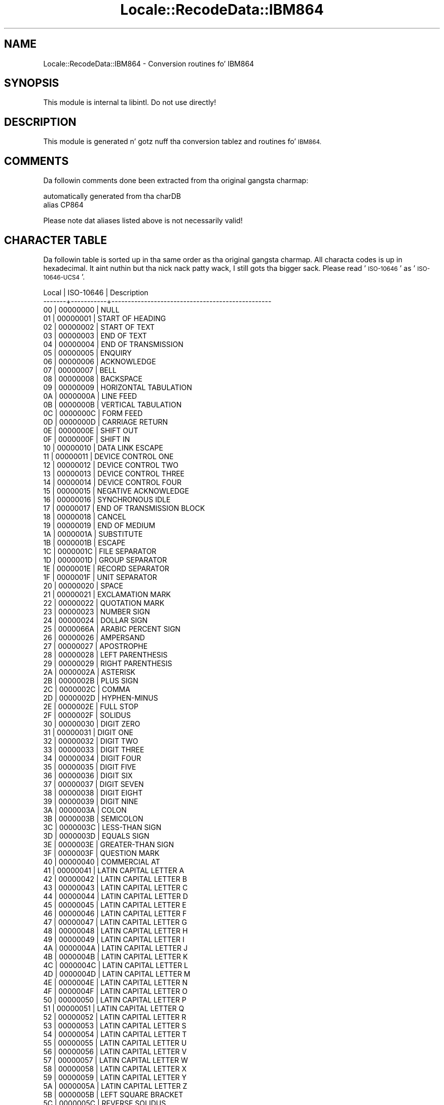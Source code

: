 .\" Automatically generated by Pod::Man 2.27 (Pod::Simple 3.28)
.\"
.\" Standard preamble:
.\" ========================================================================
.de Sp \" Vertical space (when we can't use .PP)
.if t .sp .5v
.if n .sp
..
.de Vb \" Begin verbatim text
.ft CW
.nf
.ne \\$1
..
.de Ve \" End verbatim text
.ft R
.fi
..
.\" Set up some characta translations n' predefined strings.  \*(-- will
.\" give a unbreakable dash, \*(PI'ma give pi, \*(L" will give a left
.\" double quote, n' \*(R" will give a right double quote.  \*(C+ will
.\" give a sickr C++.  Capital omega is used ta do unbreakable dashes and
.\" therefore won't be available.  \*(C` n' \*(C' expand ta `' up in nroff,
.\" not a god damn thang up in troff, fo' use wit C<>.
.tr \(*W-
.ds C+ C\v'-.1v'\h'-1p'\s-2+\h'-1p'+\s0\v'.1v'\h'-1p'
.ie n \{\
.    dz -- \(*W-
.    dz PI pi
.    if (\n(.H=4u)&(1m=24u) .ds -- \(*W\h'-12u'\(*W\h'-12u'-\" diablo 10 pitch
.    if (\n(.H=4u)&(1m=20u) .ds -- \(*W\h'-12u'\(*W\h'-8u'-\"  diablo 12 pitch
.    dz L" ""
.    dz R" ""
.    dz C` ""
.    dz C' ""
'br\}
.el\{\
.    dz -- \|\(em\|
.    dz PI \(*p
.    dz L" ``
.    dz R" ''
.    dz C`
.    dz C'
'br\}
.\"
.\" Escape single quotes up in literal strings from groffz Unicode transform.
.ie \n(.g .ds Aq \(aq
.el       .ds Aq '
.\"
.\" If tha F regista is turned on, we'll generate index entries on stderr for
.\" titlez (.TH), headaz (.SH), subsections (.SS), shit (.Ip), n' index
.\" entries marked wit X<> up in POD.  Of course, you gonna gotta process the
.\" output yo ass up in some meaningful fashion.
.\"
.\" Avoid warnin from groff bout undefined regista 'F'.
.de IX
..
.nr rF 0
.if \n(.g .if rF .nr rF 1
.if (\n(rF:(\n(.g==0)) \{
.    if \nF \{
.        de IX
.        tm Index:\\$1\t\\n%\t"\\$2"
..
.        if !\nF==2 \{
.            nr % 0
.            nr F 2
.        \}
.    \}
.\}
.rr rF
.\"
.\" Accent mark definitions (@(#)ms.acc 1.5 88/02/08 SMI; from UCB 4.2).
.\" Fear. Shiiit, dis aint no joke.  Run. I aint talkin' bout chicken n' gravy biatch.  Save yo ass.  No user-serviceable parts.
.    \" fudge factors fo' nroff n' troff
.if n \{\
.    dz #H 0
.    dz #V .8m
.    dz #F .3m
.    dz #[ \f1
.    dz #] \fP
.\}
.if t \{\
.    dz #H ((1u-(\\\\n(.fu%2u))*.13m)
.    dz #V .6m
.    dz #F 0
.    dz #[ \&
.    dz #] \&
.\}
.    \" simple accents fo' nroff n' troff
.if n \{\
.    dz ' \&
.    dz ` \&
.    dz ^ \&
.    dz , \&
.    dz ~ ~
.    dz /
.\}
.if t \{\
.    dz ' \\k:\h'-(\\n(.wu*8/10-\*(#H)'\'\h"|\\n:u"
.    dz ` \\k:\h'-(\\n(.wu*8/10-\*(#H)'\`\h'|\\n:u'
.    dz ^ \\k:\h'-(\\n(.wu*10/11-\*(#H)'^\h'|\\n:u'
.    dz , \\k:\h'-(\\n(.wu*8/10)',\h'|\\n:u'
.    dz ~ \\k:\h'-(\\n(.wu-\*(#H-.1m)'~\h'|\\n:u'
.    dz / \\k:\h'-(\\n(.wu*8/10-\*(#H)'\z\(sl\h'|\\n:u'
.\}
.    \" troff n' (daisy-wheel) nroff accents
.ds : \\k:\h'-(\\n(.wu*8/10-\*(#H+.1m+\*(#F)'\v'-\*(#V'\z.\h'.2m+\*(#F'.\h'|\\n:u'\v'\*(#V'
.ds 8 \h'\*(#H'\(*b\h'-\*(#H'
.ds o \\k:\h'-(\\n(.wu+\w'\(de'u-\*(#H)/2u'\v'-.3n'\*(#[\z\(de\v'.3n'\h'|\\n:u'\*(#]
.ds d- \h'\*(#H'\(pd\h'-\w'~'u'\v'-.25m'\f2\(hy\fP\v'.25m'\h'-\*(#H'
.ds D- D\\k:\h'-\w'D'u'\v'-.11m'\z\(hy\v'.11m'\h'|\\n:u'
.ds th \*(#[\v'.3m'\s+1I\s-1\v'-.3m'\h'-(\w'I'u*2/3)'\s-1o\s+1\*(#]
.ds Th \*(#[\s+2I\s-2\h'-\w'I'u*3/5'\v'-.3m'o\v'.3m'\*(#]
.ds ae a\h'-(\w'a'u*4/10)'e
.ds Ae A\h'-(\w'A'u*4/10)'E
.    \" erections fo' vroff
.if v .ds ~ \\k:\h'-(\\n(.wu*9/10-\*(#H)'\s-2\u~\d\s+2\h'|\\n:u'
.if v .ds ^ \\k:\h'-(\\n(.wu*10/11-\*(#H)'\v'-.4m'^\v'.4m'\h'|\\n:u'
.    \" fo' low resolution devices (crt n' lpr)
.if \n(.H>23 .if \n(.V>19 \
\{\
.    dz : e
.    dz 8 ss
.    dz o a
.    dz d- d\h'-1'\(ga
.    dz D- D\h'-1'\(hy
.    dz th \o'bp'
.    dz Th \o'LP'
.    dz ae ae
.    dz Ae AE
.\}
.rm #[ #] #H #V #F C
.\" ========================================================================
.\"
.IX Title "Locale::RecodeData::IBM864 3"
.TH Locale::RecodeData::IBM864 3 "2013-08-04" "perl v5.18.0" "User Contributed Perl Documentation"
.\" For nroff, turn off justification. I aint talkin' bout chicken n' gravy biatch.  Always turn off hyphenation; it makes
.\" way too nuff mistakes up in technical documents.
.if n .ad l
.nh
.SH "NAME"
Locale::RecodeData::IBM864 \- Conversion routines fo' IBM864
.SH "SYNOPSIS"
.IX Header "SYNOPSIS"
This module is internal ta libintl.  Do not use directly!
.SH "DESCRIPTION"
.IX Header "DESCRIPTION"
This module is generated n' gotz nuff tha conversion tablez and
routines fo' \s-1IBM864.\s0
.SH "COMMENTS"
.IX Header "COMMENTS"
Da followin comments done been extracted from tha original gangsta charmap:
.PP
.Vb 2
\& automatically generated from tha charDB
\& alias CP864
.Ve
.PP
Please note dat aliases listed above is not necessarily valid!
.SH "CHARACTER TABLE"
.IX Header "CHARACTER TABLE"
Da followin table is sorted up in tha same order as tha original gangsta charmap.
All characta codes is up in hexadecimal. It aint nuthin but tha nick nack patty wack, I still gots tha bigger sack.  Please read '\s-1ISO\-10646\s0' as
\&'\s-1ISO\-10646\-UCS4\s0'.
.PP
.Vb 10
\& Local | ISO\-10646 | Description
\&\-\-\-\-\-\-\-+\-\-\-\-\-\-\-\-\-\-\-+\-\-\-\-\-\-\-\-\-\-\-\-\-\-\-\-\-\-\-\-\-\-\-\-\-\-\-\-\-\-\-\-\-\-\-\-\-\-\-\-\-\-\-\-\-\-\-\-\-
\&    00 |  00000000 | NULL
\&    01 |  00000001 | START OF HEADING
\&    02 |  00000002 | START OF TEXT
\&    03 |  00000003 | END OF TEXT
\&    04 |  00000004 | END OF TRANSMISSION
\&    05 |  00000005 | ENQUIRY
\&    06 |  00000006 | ACKNOWLEDGE
\&    07 |  00000007 | BELL
\&    08 |  00000008 | BACKSPACE
\&    09 |  00000009 | HORIZONTAL TABULATION
\&    0A |  0000000A | LINE FEED
\&    0B |  0000000B | VERTICAL TABULATION
\&    0C |  0000000C | FORM FEED
\&    0D |  0000000D | CARRIAGE RETURN
\&    0E |  0000000E | SHIFT OUT
\&    0F |  0000000F | SHIFT IN
\&    10 |  00000010 | DATA LINK ESCAPE
\&    11 |  00000011 | DEVICE CONTROL ONE
\&    12 |  00000012 | DEVICE CONTROL TWO
\&    13 |  00000013 | DEVICE CONTROL THREE
\&    14 |  00000014 | DEVICE CONTROL FOUR
\&    15 |  00000015 | NEGATIVE ACKNOWLEDGE
\&    16 |  00000016 | SYNCHRONOUS IDLE
\&    17 |  00000017 | END OF TRANSMISSION BLOCK
\&    18 |  00000018 | CANCEL
\&    19 |  00000019 | END OF MEDIUM
\&    1A |  0000001A | SUBSTITUTE
\&    1B |  0000001B | ESCAPE
\&    1C |  0000001C | FILE SEPARATOR
\&    1D |  0000001D | GROUP SEPARATOR
\&    1E |  0000001E | RECORD SEPARATOR
\&    1F |  0000001F | UNIT SEPARATOR
\&    20 |  00000020 | SPACE
\&    21 |  00000021 | EXCLAMATION MARK
\&    22 |  00000022 | QUOTATION MARK
\&    23 |  00000023 | NUMBER SIGN
\&    24 |  00000024 | DOLLAR SIGN
\&    25 |  0000066A | ARABIC PERCENT SIGN
\&    26 |  00000026 | AMPERSAND
\&    27 |  00000027 | APOSTROPHE
\&    28 |  00000028 | LEFT PARENTHESIS
\&    29 |  00000029 | RIGHT PARENTHESIS
\&    2A |  0000002A | ASTERISK
\&    2B |  0000002B | PLUS SIGN
\&    2C |  0000002C | COMMA
\&    2D |  0000002D | HYPHEN\-MINUS
\&    2E |  0000002E | FULL STOP
\&    2F |  0000002F | SOLIDUS
\&    30 |  00000030 | DIGIT ZERO
\&    31 |  00000031 | DIGIT ONE
\&    32 |  00000032 | DIGIT TWO
\&    33 |  00000033 | DIGIT THREE
\&    34 |  00000034 | DIGIT FOUR
\&    35 |  00000035 | DIGIT FIVE
\&    36 |  00000036 | DIGIT SIX
\&    37 |  00000037 | DIGIT SEVEN
\&    38 |  00000038 | DIGIT EIGHT
\&    39 |  00000039 | DIGIT NINE
\&    3A |  0000003A | COLON
\&    3B |  0000003B | SEMICOLON
\&    3C |  0000003C | LESS\-THAN SIGN
\&    3D |  0000003D | EQUALS SIGN
\&    3E |  0000003E | GREATER\-THAN SIGN
\&    3F |  0000003F | QUESTION MARK
\&    40 |  00000040 | COMMERCIAL AT
\&    41 |  00000041 | LATIN CAPITAL LETTER A
\&    42 |  00000042 | LATIN CAPITAL LETTER B
\&    43 |  00000043 | LATIN CAPITAL LETTER C
\&    44 |  00000044 | LATIN CAPITAL LETTER D
\&    45 |  00000045 | LATIN CAPITAL LETTER E
\&    46 |  00000046 | LATIN CAPITAL LETTER F
\&    47 |  00000047 | LATIN CAPITAL LETTER G
\&    48 |  00000048 | LATIN CAPITAL LETTER H
\&    49 |  00000049 | LATIN CAPITAL LETTER I
\&    4A |  0000004A | LATIN CAPITAL LETTER J
\&    4B |  0000004B | LATIN CAPITAL LETTER K
\&    4C |  0000004C | LATIN CAPITAL LETTER L
\&    4D |  0000004D | LATIN CAPITAL LETTER M
\&    4E |  0000004E | LATIN CAPITAL LETTER N
\&    4F |  0000004F | LATIN CAPITAL LETTER O
\&    50 |  00000050 | LATIN CAPITAL LETTER P
\&    51 |  00000051 | LATIN CAPITAL LETTER Q
\&    52 |  00000052 | LATIN CAPITAL LETTER R
\&    53 |  00000053 | LATIN CAPITAL LETTER S
\&    54 |  00000054 | LATIN CAPITAL LETTER T
\&    55 |  00000055 | LATIN CAPITAL LETTER U
\&    56 |  00000056 | LATIN CAPITAL LETTER V
\&    57 |  00000057 | LATIN CAPITAL LETTER W
\&    58 |  00000058 | LATIN CAPITAL LETTER X
\&    59 |  00000059 | LATIN CAPITAL LETTER Y
\&    5A |  0000005A | LATIN CAPITAL LETTER Z
\&    5B |  0000005B | LEFT SQUARE BRACKET
\&    5C |  0000005C | REVERSE SOLIDUS
\&    5D |  0000005D | RIGHT SQUARE BRACKET
\&    5E |  0000005E | CIRCUMFLEX ACCENT
\&    5F |  0000005F | LOW LINE
\&    60 |  00000060 | GRAVE ACCENT
\&    61 |  00000061 | LATIN SMALL LETTER A
\&    62 |  00000062 | LATIN SMALL LETTER B
\&    63 |  00000063 | LATIN SMALL LETTER C
\&    64 |  00000064 | LATIN SMALL LETTER D
\&    65 |  00000065 | LATIN SMALL LETTER E
\&    66 |  00000066 | LATIN SMALL LETTER F
\&    67 |  00000067 | LATIN SMALL LETTER G
\&    68 |  00000068 | LATIN SMALL LETTER H
\&    69 |  00000069 | LATIN SMALL LETTER I
\&    6A |  0000006A | LATIN SMALL LETTER J
\&    6B |  0000006B | LATIN SMALL LETTER K
\&    6C |  0000006C | LATIN SMALL LETTER L
\&    6D |  0000006D | LATIN SMALL LETTER M
\&    6E |  0000006E | LATIN SMALL LETTER N
\&    6F |  0000006F | LATIN SMALL LETTER O
\&    70 |  00000070 | LATIN SMALL LETTER P
\&    71 |  00000071 | LATIN SMALL LETTER Q
\&    72 |  00000072 | LATIN SMALL LETTER R
\&    73 |  00000073 | LATIN SMALL LETTER S
\&    74 |  00000074 | LATIN SMALL LETTER T
\&    75 |  00000075 | LATIN SMALL LETTER U
\&    76 |  00000076 | LATIN SMALL LETTER V
\&    77 |  00000077 | LATIN SMALL LETTER W
\&    78 |  00000078 | LATIN SMALL LETTER X
\&    79 |  00000079 | LATIN SMALL LETTER Y
\&    7A |  0000007A | LATIN SMALL LETTER Z
\&    7B |  0000007B | LEFT CURLY BRACKET
\&    7C |  0000007C | VERTICAL LINE
\&    7D |  0000007D | RIGHT CURLY BRACKET
\&    7E |  0000007E | TILDE
\&    7F |  0000007F | DELETE
\&    80 |  000000B0 | DEGREE SIGN
\&    81 |  000000B7 | MIDDLE DOT
\&    82 |  00002219 | BULLET OPERATOR
\&    83 |  0000221A | SQUARE ROOT
\&    84 |  00002592 | MEDIUM SHADE
\&    85 |  00002500 | BOX DRAWINGS LIGHT HORIZONTAL
\&    86 |  00002502 | BOX DRAWINGS LIGHT VERTICAL
\&    87 |  0000253C | BOX DRAWINGS LIGHT VERTICAL AND HORIZONTAL
\&    88 |  00002524 | BOX DRAWINGS LIGHT VERTICAL AND LEFT
\&    89 |  0000252C | BOX DRAWINGS LIGHT DOWN AND HORIZONTAL
\&    8A |  0000251C | BOX DRAWINGS LIGHT VERTICAL AND RIGHT
\&    8B |  00002534 | BOX DRAWINGS LIGHT UP AND HORIZONTAL
\&    8C |  00002510 | BOX DRAWINGS LIGHT DOWN AND LEFT
\&    8D |  0000250C | BOX DRAWINGS LIGHT DOWN AND RIGHT
\&    8E |  00002514 | BOX DRAWINGS LIGHT UP AND RIGHT
\&    8F |  00002518 | BOX DRAWINGS LIGHT UP AND LEFT
\&    90 |  000003B2 | GREEK SMALL LETTER BETA
\&    91 |  0000221E | INFINITY
\&    92 |  000003C6 | GREEK SMALL LETTER PHI
\&    93 |  000000B1 | PLUS\-MINUS SIGN
\&    94 |  000000BD | VULGAR FRACTION ONE HALF
\&    95 |  000000BC | VULGAR FRACTION ONE QUARTER
\&    96 |  00002248 | ALMOST EQUAL TO
\&    97 |  000000AB | LEFT\-POINTING DOUBLE ANGLE QUOTATION MARK
\&    98 |  000000BB | RIGHT\-POINTING DOUBLE ANGLE QUOTATION MARK
\&    99 |  0000FEF7 | ARABIC LIGATURE LAM WITH ALEF WITH HAMZA ABOVE ISOLATED FORM
\&    9A |  0000FEF8 | ARABIC LIGATURE LAM WITH ALEF WITH HAMZA ABOVE FINAL FORM
\&    9D |  0000FEFB | ARABIC LIGATURE LAM WITH ALEF ISOLATED FORM
\&    9E |  0000FEFC | ARABIC LIGATURE LAM WITH ALEF FINAL FORM
\&    A0 |  000000A0 | NO\-BREAK SPACE
\&    A1 |  000000AD | SOFT HYPHEN
\&    A2 |  0000FE82 | ARABIC LETTER ALEF WITH MADDA ABOVE FINAL FORM
\&    A3 |  000000A3 | POUND SIGN
\&    A4 |  000000A4 | CURRENCY SIGN
\&    A5 |  0000FE84 | ARABIC LETTER ALEF WITH HAMZA ABOVE FINAL FORM
\&    A8 |  0000FE8E | ARABIC LETTER ALEF FINAL FORM
\&    A9 |  0000FE8F | ARABIC LETTER BEH ISOLATED FORM
\&    AA |  0000FE95 | ARABIC LETTER TEH ISOLATED FORM
\&    AB |  0000FE99 | ARABIC LETTER THEH ISOLATED FORM
\&    AC |  0000060C | ARABIC COMMA
\&    AD |  0000FE9D | ARABIC LETTER JEEM ISOLATED FORM
\&    AE |  0000FEA1 | ARABIC LETTER HAH ISOLATED FORM
\&    AF |  0000FEA5 | ARABIC LETTER KHAH ISOLATED FORM
\&    B0 |  00000660 | ARABIC\-INDIC DIGIT ZERO
\&    B1 |  00000661 | ARABIC\-INDIC DIGIT ONE
\&    B2 |  00000662 | ARABIC\-INDIC DIGIT TWO
\&    B3 |  00000663 | ARABIC\-INDIC DIGIT THREE
\&    B4 |  00000664 | ARABIC\-INDIC DIGIT FOUR
\&    B5 |  00000665 | ARABIC\-INDIC DIGIT FIVE
\&    B6 |  00000666 | ARABIC\-INDIC DIGIT SIX
\&    B7 |  00000667 | ARABIC\-INDIC DIGIT SEVEN
\&    B8 |  00000668 | ARABIC\-INDIC DIGIT EIGHT
\&    B9 |  00000669 | ARABIC\-INDIC DIGIT NINE
\&    BA |  0000FED1 | ARABIC LETTER FEH ISOLATED FORM
\&    BB |  0000061B | ARABIC SEMICOLON
\&    BC |  0000FEB1 | ARABIC LETTER SEEN ISOLATED FORM
\&    BD |  0000FEB5 | ARABIC LETTER SHEEN ISOLATED FORM
\&    BE |  0000FEB9 | ARABIC LETTER SAD ISOLATED FORM
\&    BF |  0000061F | ARABIC QUESTION MARK
\&    C0 |  000000A2 | CENT SIGN
\&    C1 |  0000FE80 | ARABIC LETTER HAMZA ISOLATED FORM
\&    C2 |  0000FE81 | ARABIC LETTER ALEF WITH MADDA ABOVE ISOLATED FORM
\&    C3 |  0000FE83 | ARABIC LETTER ALEF WITH HAMZA ABOVE ISOLATED FORM
\&    C4 |  0000FE85 | ARABIC LETTER WAW WITH HAMZA ABOVE ISOLATED FORM
\&    C5 |  0000FECA | ARABIC LETTER AIN FINAL FORM
\&    C6 |  0000FE8B | ARABIC LETTER YEH WITH HAMZA ABOVE INITIAL FORM
\&    C7 |  0000FE8D | ARABIC LETTER ALEF ISOLATED FORM
\&    C8 |  0000FE91 | ARABIC LETTER BEH INITIAL FORM
\&    C9 |  0000FE93 | ARABIC LETTER TEH MARBUTA ISOLATED FORM
\&    CA |  0000FE97 | ARABIC LETTER TEH INITIAL FORM
\&    CB |  0000FE9B | ARABIC LETTER THEH INITIAL FORM
\&    CC |  0000FE9F | ARABIC LETTER JEEM INITIAL FORM
\&    CD |  0000FEA3 | ARABIC LETTER HAH INITIAL FORM
\&    CE |  0000FEA7 | ARABIC LETTER KHAH INITIAL FORM
\&    CF |  0000FEA9 | ARABIC LETTER DAL ISOLATED FORM
\&    D0 |  0000FEAB | ARABIC LETTER THAL ISOLATED FORM
\&    D1 |  0000FEAD | ARABIC LETTER REH ISOLATED FORM
\&    D2 |  0000FEAF | ARABIC LETTER ZAIN ISOLATED FORM
\&    D3 |  0000FEB3 | ARABIC LETTER SEEN INITIAL FORM
\&    D4 |  0000FEB7 | ARABIC LETTER SHEEN INITIAL FORM
\&    D5 |  0000FEBB | ARABIC LETTER SAD INITIAL FORM
\&    D6 |  0000FEBF | ARABIC LETTER DAD INITIAL FORM
\&    D7 |  0000FEC1 | ARABIC LETTER TAH ISOLATED FORM
\&    D8 |  0000FEC5 | ARABIC LETTER ZAH ISOLATED FORM
\&    D9 |  0000FECB | ARABIC LETTER AIN INITIAL FORM
\&    DA |  0000FECF | ARABIC LETTER GHAIN INITIAL FORM
\&    DB |  000000A6 | BROKEN BAR
\&    DC |  000000AC | NOT SIGN
\&    DD |  000000F7 | DIVISION SIGN
\&    DE |  000000D7 | MULTIPLICATION SIGN
\&    DF |  0000FEC9 | ARABIC LETTER AIN ISOLATED FORM
\&    E0 |  00000640 | ARABIC TATWEEL
\&    E1 |  0000FED3 | ARABIC LETTER FEH INITIAL FORM
\&    E2 |  0000FED7 | ARABIC LETTER QAF INITIAL FORM
\&    E3 |  0000FEDB | ARABIC LETTER KAF INITIAL FORM
\&    E4 |  0000FEDF | ARABIC LETTER LAM INITIAL FORM
\&    E5 |  0000FEE3 | ARABIC LETTER MEEM INITIAL FORM
\&    E6 |  0000FEE7 | ARABIC LETTER NOON INITIAL FORM
\&    E7 |  0000FEEB | ARABIC LETTER HEH INITIAL FORM
\&    E8 |  0000FEED | ARABIC LETTER WAW ISOLATED FORM
\&    E9 |  0000FEEF | ARABIC LETTER ALEF MAKSURA ISOLATED FORM
\&    EA |  0000FEF3 | ARABIC LETTER YEH INITIAL FORM
\&    EB |  0000FEBD | ARABIC LETTER DAD ISOLATED FORM
\&    EC |  0000FECC | ARABIC LETTER AIN MEDIAL FORM
\&    ED |  0000FECE | ARABIC LETTER GHAIN FINAL FORM
\&    EE |  0000FECD | ARABIC LETTER GHAIN ISOLATED FORM
\&    EF |  0000FEE1 | ARABIC LETTER MEEM ISOLATED FORM
\&    F0 |  0000FE7D | ARABIC SHADDA MEDIAL FORM
\&    F1 |  00000651 | ARABIC SHADDA
\&    F2 |  0000FEE5 | ARABIC LETTER NOON ISOLATED FORM
\&    F3 |  0000FEE9 | ARABIC LETTER HEH ISOLATED FORM
\&    F4 |  0000FEEC | ARABIC LETTER HEH MEDIAL FORM
\&    F5 |  0000FEF0 | ARABIC LETTER ALEF MAKSURA FINAL FORM
\&    F6 |  0000FEF2 | ARABIC LETTER YEH FINAL FORM
\&    F7 |  0000FED0 | ARABIC LETTER GHAIN MEDIAL FORM
\&    F8 |  0000FED5 | ARABIC LETTER QAF ISOLATED FORM
\&    F9 |  0000FEF5 | ARABIC LIGATURE LAM WITH ALEF WITH MADDA ABOVE ISOLATED FORM
\&    FA |  0000FEF6 | ARABIC LIGATURE LAM WITH ALEF WITH MADDA ABOVE FINAL FORM
\&    FB |  0000FEDD | ARABIC LETTER LAM ISOLATED FORM
\&    FC |  0000FED9 | ARABIC LETTER KAF ISOLATED FORM
\&    FD |  0000FEF1 | ARABIC LETTER YEH ISOLATED FORM
\&    FE |  000025A0 | BLACK SQUARE
.Ve
.SH "AUTHOR"
.IX Header "AUTHOR"
Copyright (C) 2002\-2009, Guido Flohr <guido@imperia.net>, all
rights reserved. Y'all KNOW dat shit, muthafucka!  See tha source code fo' details.
.PP
This software is contributed ta tha Perl hood by Imperia 
(<http://www.imperia.net/>).
.SH "SEE ALSO"
.IX Header "SEE ALSO"
\&\fILocale::RecodeData\fR\|(3), \fILocale::Recode\fR\|(3), \fIperl\fR\|(1)
.SH "POD ERRORS"
.IX Header "POD ERRORS"
Yo dawwwwg! \fBDa above document had some codin errors, which is explained below:\fR
.IP "Around line 1132:" 4
.IX Item "Around line 1132:"
=cut found outside a pod block.  Skippin ta next block.
